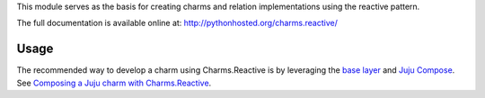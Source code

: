 This module serves as the basis for creating charms and relation
implementations using the reactive pattern.

The full documentation is available online at: http://pythonhosted.org/charms.reactive/


Usage
-----

The recommended way to develop a charm using Charms.Reactive is by leveraging
the `base layer`_ and `Juju Compose`_.  See `Composing a Juju charm with Charms.Reactive`_.


.. _base layer: https://git.launchpad.net/~bcsaller/charms/+source/basic/
.. _Juju Compose: https://github.com/bcsaller/juju-compose
.. _Composing a Juju charm with Charms.Reactive: https://jujucharms.com/docs/stable/authors-charm-composing
